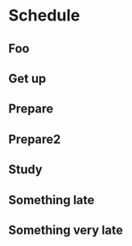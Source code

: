 * Schedule
** Foo
SCHEDULED: <2024-11-04 Mon 04:00-04:50>
** Get up
SCHEDULED: <2024-11-04 Mon 07:00-07:01>
** Prepare
SCHEDULED: <2024-11-04 Mon 08:00>
** Prepare2
SCHEDULED: <2024-11-04 Mon 10:30>
** Study
SCHEDULED: <2024-11-04 Mon 12:30-14:45>
** Something late
SCHEDULED: <2024-11-11 Mon 20:30-22:30>
** Something very late
SCHEDULED: <2024-11-11 Mon 21:30-22:30>

